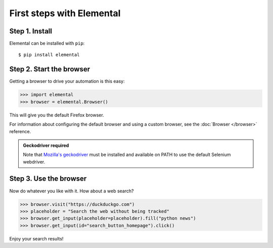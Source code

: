 First steps with Elemental
==========================


Step 1. Install
---------------

Elemental can be installed with ``pip``::

    $ pip install elemental


Step 2. Start the browser
-------------------------

Getting a browser to drive your automation is this easy:

.. code:: python

   >>> import elemental
   >>> browser = elemental.Browser()


This will give you the default Firefox browser.

For information about configuring the default browser and using a custom
browser, see the :doc:`Browser </browser>` reference.


.. admonition:: Geckodriver required

   Note that `Mozilla's geckodriver <https://github.com/mozilla/geckodriver>`_
   must be installed and available on PATH to use the default Selenium
   webdriver.


Step 3. Use the browser
-----------------------

Now do whatever you like with it. How about a web search?

.. code:: python

   >>> browser.visit("https://duckduckgo.com")
   >>> placeholder = "Search the web without being tracked"
   >>> browser.get_input(placeholder=placeholder).fill("python news")
   >>> browser.get_input(id="search_button_homepage").click()


Enjoy your search results!
